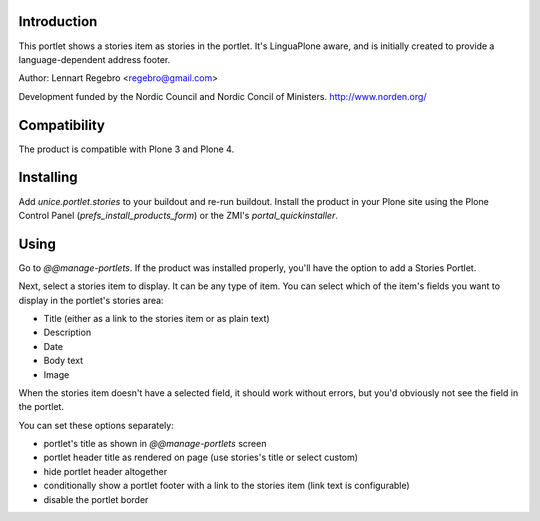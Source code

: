 .. image:: https://secure.travis-ci.org/unice/unice.portlet.stories.png
   :target: https://travis-ci.org/unice/unice.portlet.stories

Introduction
============

This portlet shows a stories item as stories in the portlet.
It's LinguaPlone aware, and is initially created to provide a
language-dependent address footer.

Author: Lennart Regebro <regebro@gmail.com>

Development funded by the Nordic Council and Nordic Concil of Ministers.
http://www.norden.org/


Compatibility
=============

The product is compatible with Plone 3 and Plone 4.


Installing
==========

Add `unice.portlet.stories` to your buildout and re-run buildout.
Install the product in your Plone site using the Plone Control Panel
(`prefs_install_products_form`) or the ZMI's `portal_quickinstaller`.


Using
=====

Go to `@@manage-portlets`. If the product was installed properly, you'll have
the option to add a Stories Portlet.

Next, select a stories item to display. It can be any type of item. You can
select which of the item's fields you want to display in the portlet's stories
area:

* Title (either as a link to the stories item or as plain text)
* Description
* Date
* Body text
* Image

When the stories item doesn't have a selected field, it should work without
errors, but you'd obviously not see the field in the portlet.

You can set these options separately:

* portlet's title as shown in `@@manage-portlets` screen
* portlet header title as rendered on page
  (use stories's title or select custom)
* hide portlet header altogether
* conditionally show a portlet footer with a link to the stories item
  (link text is configurable)
* disable the portlet border

